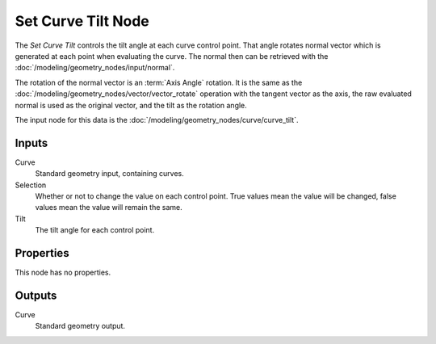 .. index:: Geometry Nodes; Set Curve Tilt
.. _bpy.types.GeometryNodeSetCurveTilt:

*******************
Set Curve Tilt Node
*******************

.. figure:: /images/node-types_GeometryNodeSetCurveTilt.webp
   :align: right
   :alt: Set Curve Tilt node.

The *Set Curve Tilt* controls the tilt angle at each curve control point.
That angle rotates normal vector which is generated at each point
when evaluating the curve. The normal then can be retrieved with
the :doc:`/modeling/geometry_nodes/input/normal`.

The rotation of the normal vector is an :term:`Axis Angle` rotation.
It is the same as the :doc:`/modeling/geometry_nodes/vector/vector_rotate` operation
with the tangent vector as the axis, the raw evaluated normal is used as
the original vector, and the tilt as the rotation angle.

The input node for this data is the :doc:`/modeling/geometry_nodes/curve/curve_tilt`.


Inputs
======

Curve
   Standard geometry input, containing curves.

Selection
   Whether or not to change the value on each control point. True values mean the value will be changed,
   false values mean the value will remain the same.

Tilt
   The tilt angle for each control point.


Properties
==========

This node has no properties.


Outputs
=======

Curve
   Standard geometry output.
